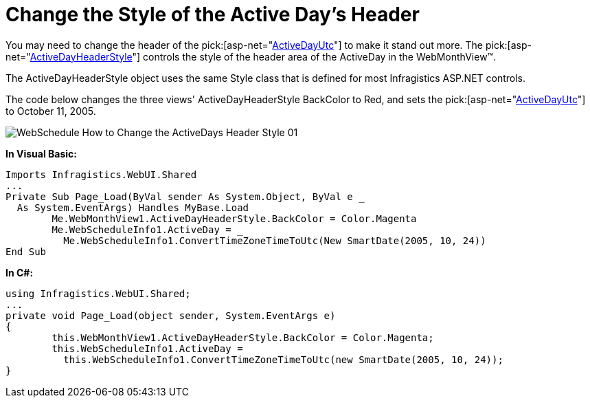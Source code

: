 ﻿////

|metadata|
{
    "name": "webschedule-change-the-style-of-the-active-days-header",
    "controlName": ["WebSchedule"],
    "tags": ["How Do I","Scheduling","Styling"],
    "guid": "{B87DF25D-A70F-4388-A3A9-AB8F036708B6}",  
    "buildFlags": [],
    "createdOn": "0001-01-01T00:00:00Z"
}
|metadata|
////

= Change the Style of the Active Day's Header

You may need to change the header of the pick:[asp-net="link:{ApiPlatform}webui.shared{ApiVersion}~infragistics.webui.shared.smartdate~utcnow.html[ActiveDayUtc]"]  to make it stand out more. The  pick:[asp-net="link:{ApiPlatform}webui.webschedule{ApiVersion}~infragistics.webui.webschedule.dayorientedscheduleview~activedayheaderstyle.html[ActiveDayHeaderStyle]"]  controls the style of the header area of the ActiveDay in the WebMonthView™.

The ActiveDayHeaderStyle object uses the same Style class that is defined for most Infragistics ASP.NET controls.

The code below changes the three views' ActiveDayHeaderStyle BackColor to Red, and sets the  pick:[asp-net="link:{ApiPlatform}webui.shared{ApiVersion}~infragistics.webui.shared.smartdate~utcnow.html[ActiveDayUtc]"]  to October 11, 2005.

image::images/WebSchedule_How_to_Change_the_ActiveDays_Header_Style_01.png[]

*In Visual Basic:*

----
Imports Infragistics.WebUI.Shared
...
Private Sub Page_Load(ByVal sender As System.Object, ByVal e _
  As System.EventArgs) Handles MyBase.Load
        Me.WebMonthView1.ActiveDayHeaderStyle.BackColor = Color.Magenta
        Me.WebScheduleInfo1.ActiveDay = _
          Me.WebScheduleInfo1.ConvertTimeZoneTimeToUtc(New SmartDate(2005, 10, 24))
End Sub
----

*In C#:*

----
using Infragistics.WebUI.Shared;
...
private void Page_Load(object sender, System.EventArgs e)
{
        this.WebMonthView1.ActiveDayHeaderStyle.BackColor = Color.Magenta;
        this.WebScheduleInfo1.ActiveDay = 
          this.WebScheduleInfo1.ConvertTimeZoneTimeToUtc(new SmartDate(2005, 10, 24));
}
----